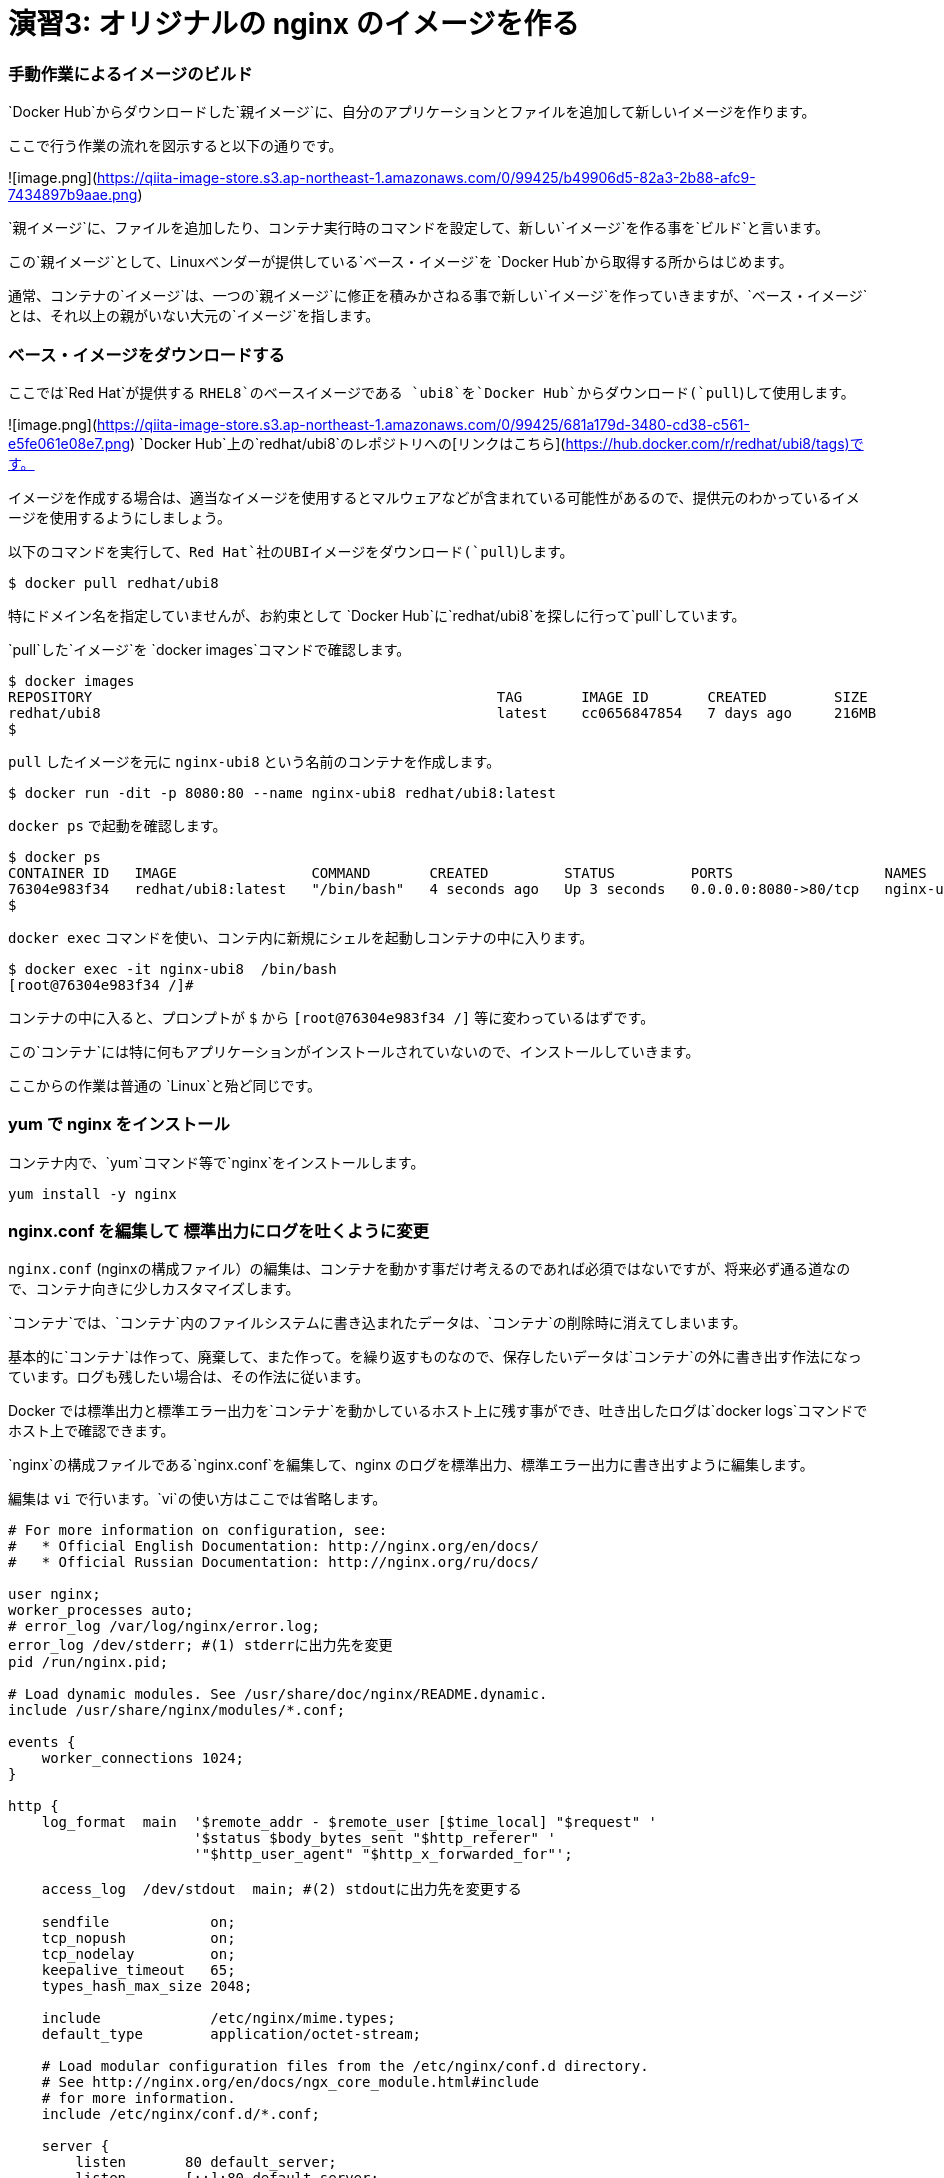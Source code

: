 # 演習3: オリジナルの nginx のイメージを作る

### 手動作業によるイメージのビルド


`Docker Hub`からダウンロードした`親イメージ`に、自分のアプリケーションとファイルを追加して新しいイメージを作ります。

ここで行う作業の流れを図示すると以下の通りです。

![image.png](https://qiita-image-store.s3.ap-northeast-1.amazonaws.com/0/99425/b49906d5-82a3-2b88-afc9-7434897b9aae.png)

`親イメージ`に、ファイルを追加したり、コンテナ実行時のコマンドを設定して、新しい`イメージ`を作る事を`ビルド`と言います。

この`親イメージ`として、Linuxベンダーが提供している`ベース・イメージ`を `Docker Hub`から取得する所からはじめます。

通常、コンテナの`イメージ`は、一つの`親イメージ`に修正を積みかさねる事で新しい`イメージ`を作っていきますが、`ベース・イメージ`とは、それ以上の親がいない大元の`イメージ`を指します。

###  ベース・イメージをダウンロードする

ここでは`Red Hat`が提供する `RHEL8`のベースイメージである `ubi8`を`Docker Hub`からダウンロード(`pull`)して使用します。

![image.png](https://qiita-image-store.s3.ap-northeast-1.amazonaws.com/0/99425/681a179d-3480-cd38-c561-e5fe061e08e7.png)
`Docker Hub`上の`redhat/ubi8`のレポジトリへの[リンクはこちら](https://hub.docker.com/r/redhat/ubi8/tags)です。

イメージを作成する場合は、適当なイメージを使用するとマルウェアなどが含まれている可能性があるので、提供元のわかっているイメージを使用するようにしましょう。

以下のコマンドを実行して、`Red Hat`社のUBIイメージをダウンロード(`pull`)します。

```
$ docker pull redhat/ubi8
```

特にドメイン名を指定していませんが、お約束として `Docker Hub`に`redhat/ubi8`を探しに行って`pull`しています。

`pull`した`イメージ`を `docker images`コマンドで確認します。

```
$ docker images
REPOSITORY                                                TAG       IMAGE ID       CREATED        SIZE
redhat/ubi8                                               latest    cc0656847854   7 days ago     216MB
$
```

`pull` したイメージを元に `nginx-ubi8` という名前のコンテナを作成します。


```
$ docker run -dit -p 8080:80 --name nginx-ubi8 redhat/ubi8:latest
```

`docker ps` で起動を確認します。

```
$ docker ps
CONTAINER ID   IMAGE                COMMAND       CREATED         STATUS         PORTS                  NAMES
76304e983f34   redhat/ubi8:latest   "/bin/bash"   4 seconds ago   Up 3 seconds   0.0.0.0:8080->80/tcp   nginx-ubi8
$
```

`docker exec` コマンドを使い、コンテ内に新規にシェルを起動しコンテナの中に入ります。

```
$ docker exec -it nginx-ubi8  /bin/bash
[root@76304e983f34 /]#
```

コンテナの中に入ると、プロンプトが `$` から `[root@76304e983f34 /]` 等に変わっているはずです。

この`コンテナ`には特に何もアプリケーションがインストールされていないので、インストールしていきます。

ここからの作業は普通の `Linux`と殆ど同じです。

### yum で nginx をインストール

コンテナ内で、`yum`コマンド等で`nginx`をインストールします。

```
yum install -y nginx
```

### nginx.conf を編集して 標準出力にログを吐くように変更

`nginx.conf` (nginxの構成ファイル）の編集は、コンテナを動かす事だけ考えるのであれば必須ではないですが、将来必ず通る道なので、コンテナ向きに少しカスタマイズします。

`コンテナ`では、`コンテナ`内のファイルシステムに書き込まれたデータは、`コンテナ`の削除時に消えてしまいます。

基本的に`コンテナ`は作って、廃棄して、また作って。を繰り返すものなので、保存したいデータは`コンテナ`の外に書き出す作法になっています。ログも残したい場合は、その作法に従います。

Docker では標準出力と標準エラー出力を`コンテナ`を動かしているホスト上に残す事ができ、吐き出したログは`docker logs`コマンドでホスト上で確認できます。

`nginx`の構成ファイルである`nginx.conf`を編集して、nginx のログを標準出力、標準エラー出力に書き出すように編集します。


編集は `vi` で行います。`vi`の使い方はここでは省略します。

```/etc/nginx/nginx.conf
# For more information on configuration, see:
#   * Official English Documentation: http://nginx.org/en/docs/
#   * Official Russian Documentation: http://nginx.org/ru/docs/

user nginx;
worker_processes auto;
# error_log /var/log/nginx/error.log;
error_log /dev/stderr; #(1) stderrに出力先を変更
pid /run/nginx.pid;

# Load dynamic modules. See /usr/share/doc/nginx/README.dynamic.
include /usr/share/nginx/modules/*.conf;

events {
    worker_connections 1024;
}

http {
    log_format  main  '$remote_addr - $remote_user [$time_local] "$request" '
                      '$status $body_bytes_sent "$http_referer" '
                      '"$http_user_agent" "$http_x_forwarded_for"';

    access_log  /dev/stdout  main; #(2) stdoutに出力先を変更する

    sendfile            on;
    tcp_nopush          on;
    tcp_nodelay         on;
    keepalive_timeout   65;
    types_hash_max_size 2048;

    include             /etc/nginx/mime.types;
    default_type        application/octet-stream;

    # Load modular configuration files from the /etc/nginx/conf.d directory.
    # See http://nginx.org/en/docs/ngx_core_module.html#include
    # for more information.
    include /etc/nginx/conf.d/*.conf;

    server {
        listen       80 default_server;
        listen       [::]:80 default_server;
        server_name  _;
        root         /usr/share/nginx/html;

        # Load configuration files for the default server block.
        include /etc/nginx/default.d/*.conf;

        location / {
        }

        error_page 404 /404.html;
            location = /40x.html {
        }

        error_page 500 502 503 504 /50x.html;
            location = /50x.html {
        }
    }

# Settings for a TLS enabled server.
#
#    server {
#        listen       443 ssl http2 default_server;
#        listen       [::]:443 ssl http2 default_server;
#        server_name  _;
#        root         /usr/share/nginx/html;
#
#        ssl_certificate "/etc/pki/nginx/server.crt";
#        ssl_certificate_key "/etc/pki/nginx/private/server.key";
#        ssl_session_cache shared:SSL:1m;
#        ssl_session_timeout  10m;
#        ssl_ciphers PROFILE=SYSTEM;
#        ssl_prefer_server_ciphers on;
#
#        # Load configuration files for the default server block.
#        include /etc/nginx/default.d/*.conf;
#
#        location / {
#        }
#
#        error_page 404 /404.html;
#            location = /40x.html {
#        }
#
#        error_page 500 502 503 504 /50x.html;
#            location = /50x.html {
#        }
#    }

}

```

ログの出力先の変更は2箇所で行ってます。
何かあった時もコンテナに入って確認してくも、コンテナの外からログを確認できるので便利です。

###nginx を起動します。

コンテナ内で`nginx`を起動します。

```
nginx
```

このベースイメージには ps コマンドが入ってないのでここでは起動を確認せず、後でホストOSから curlでアクセス確認します。
`yum -y install procps`で psコマンドをインストールするしてもOKですが、コンテナは基本的に小さく作る事が作法になっているので、できるだけ不要なものは入れないようにします。

###コンテナからexit します。

```
exit
```

###nginx にアクセスできる事を確認します。

```
$ curl localhost:8080
```

###コンテナ内にコンテナの外の index.html をコピーする

デフォルトの `index.html` は、実験用としては少し懲りすぎているので、以下のようなシンプルな `index.html` ファイルをテキストエディタで作成します。

```index.html
<html>
    <head>
        <title>Test Page for the Nginx HTTP Server on Red Hat Enterprise Linux</title>
        <meta http-equiv="Content-Type" content="text/html; charset=UTF-8" />
    </head>
    <body>
       <p> Hello World </p>
    </body>
</html>
```

`docker cp` コマンドを使うとホストOS上のファイルを、コンテナ内にコピーでいます。
以下のコマンドで、作成した `index.html`をコンテナ内の`/usr/share/nginx/html/index.html`に上書きします。


```
$ docker cp index.html nginx-ubi8:/usr/share/nginx/html/index.html
```

###イメージを Commit する

今、稼働している`コンテナ`、`nginx-ubi8`をイメージ化します。
イメージ名はタグ`1.0`を付加して`nginx-ubi8:1.0` とする事にします。

これは`docker container commit` というコマンドで実行できます。

```
$ docker container commit -c 'ENTRYPOINT ["nginx"]'  -c 'CMD ["-g","daemon off;"]'  nginx-ubi8  nginx-ubi8:1.0
```

ここで付けたオプションは以下の通りです。

`-c 'ENTRYPOINT ["nginx"]'`: ENTRYPOINTはコンテナ実行時に、実行するコマンドと引数です。コンテナ開始時にnginxが実行されます。
`-c 'CMD ["-g","daemon off;"]'`: CMDの指定値は、ENTRYPOINTの指定がある場合は、その引数となります。
`nginx-ubi8`: 生成するイメージの元になるコンテナ名です。
`nginx-ubi8:1.0`:コンテナから作成するイメージの名前です。

`-c` で指定している `ENTRYPOINT` や、`CMD`の少し難しく見えますが結果として、`nginx -g "daemon off;"` というコマンドがコンテナ起動時に実行されて、nginx が起動する事になります。

`daemon off`は、nginx のオプションで、通常だとバックグラウンドプロセスとして稼働する nginx をフォアグラウンドプロセスとして実行するためのオプションです。

これはコンテナがフォアグラウンドプロセスが無いと終了してしまうために、通常バックグラウンドでデーモンとして稼働する nginx をフォアグラウンドプロセスにするためのオプションです。コンテナが稼働し続けるにはフォアグラウンドで稼働し続けるプロセスが必要です。

### 作成したイメージの確認

イメージが作成されたか確認します。

```
$ docker images
REPOSITORY                                                TAG       IMAGE ID       CREATED         SIZE
nginx-ubi8                                                1.0       3b9b3870655f   5 seconds ago   303MB
redhat/ubi8                                               latest    cc0656847854   7 days ago           216MB
```

`nginx-ubi8` で、`TAG` が `1.0` のつまり ` nginx-ubi8:1.0` が作成されているのがわかります。


###自分が作成したイメージからコンテナを作る

自分が作成したイメージがきちんと使えるかコンテナを作って確認してみます。

イメージ名 `nginx-ubi8:1.0` を指定して以下のように実行します。
`8080`ポートが使ったコンテナが動いてなけれれば`8080`を使っても良いですが、今度は`8090`を使ってみます。

```
$ docker run -d -p 8090:80 --name my-ubi-nginx nginx-ubi8:1.0
```

curl で確認してみると以下のような出力が返ってくるはずです。

```
$ curl localhost:8090
<html>
    <head>
        <title>Test Page for the Nginx HTTP Server on Red Hat Enterprise Linux</title>
        <meta http-equiv="Content-Type" content="text/html; charset=UTF-8" />
    </head>
    <body>
       <p> Hello World </p>
    </body>
</html>
$
```


またアクセスログをコンテナ内のファイルに吐く設定から、標準出力に出すように変更したので、`docker logs`コマンドで nginx のアクセスログが確認できるはずです。先ほど `curl` でアクセスしたので以下のようにログが出ているはずです。

```
$ docker logs my-ubi-nginx
172.17.0.1 - - [16/Dec/2021:08:06:39 +0000] "GET / HTTP/1.1" 200 305 "-" "curl/7.58.0" "-"
$
```

### Docker Hubに push する。

せっかくなので作成したイメージを `Docker Hub` にアカウントを作って保管します。

1) [Docker Hub](https://hub.docker.com/) にアカウントを作ります。(詳細は省略します）
2) コマンドラインから Docker Hub にログインします。

```
$ docker login
Login with your Docker ID to push and pull images from Docker Hub. If you don't have a Docker ID, head over to https://hub.docker.com to create one.
Username: <username>
Password: 
Login Succeeded
$ 
```

3) Docker Hub 用の名前を付ける

ローカルで作成したイメージ `nginx-ibu8:1.0` に対して、レポジトリに保管するための別の名前を付けます。
`Docker Hub`に保管するための名前は、`<username>`/`nginx-ibu8:1.0` のフォーマットである必要があります。

間に`/`が入る名前ははじめは少々気持ち悪いですが、Dockerの世界はこういうものだと割り切りましょう。

`docker tag` コマンドで以下のようにする事で、別の名前のイメージができます。

```
$  docker tag nginx-ubi8:1.0 <username>/nginx-ubi8:1.0
```

これで新しい名前のイメージができているはずです。
`docker images` を確認します。全く同じものですが、頭に `<username>`が付加された名前のイメージができているはずです。

ここでの<username>は、`yuhkih` という私のテスト・アカウント名を使っています。

```
$ docker images
REPOSITORY                                                TAG       IMAGE ID       CREATED         SIZE
nginx-ubi8                                                1.0       bee26a68d934   3 days ago      303MB
yuhkih/nginx-ubi8                                         1.0       bee26a68d934   3 days ago      303MB
$
```

別名のイメージができたら、後は `Docker Hub` に `push`するだけです。
`docker push`　コマンドで`PUSH`します。

```
$ docker push yuhkih/nginx-ubi8:1.0
The push refers to repository [docker.io/yuhkih/nginx-ubi8]
6f0e4904cc79: Pushed
0488bd866f64: Mounted from redhat/ubi8
0d3f22d60daf: Mounted from redhat/ubi8
1.0: digest: sha256:d77410be816bfede89bf99abf4b3b43b82c8bbe31c4d817b09a99ea7b03a16bb size: 949
$ 
```

以上で、`Docker Hub`への`push`は完了です。

これでどこに居ても、どの端末を使っても`Docker Hub`に繋がる環境であれば、自分が作成したイメージを`pull`して使えるようになりました。

以上で演習3は完了です。お疲れ様でした。
